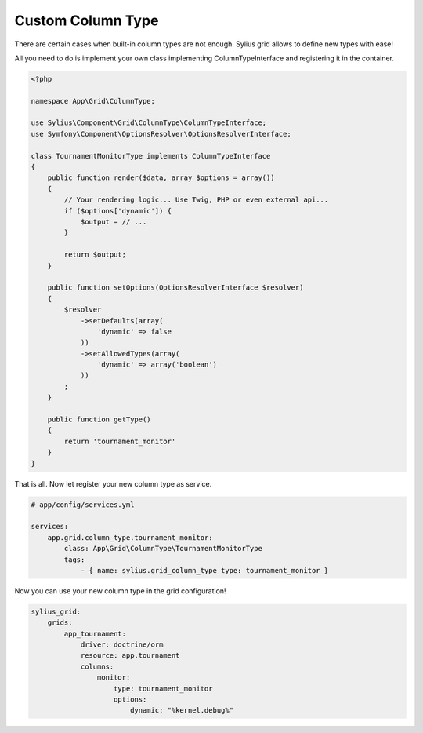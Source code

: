 Custom Column Type
==================

There are certain cases when built-in column types are not enough. Sylius grid allows to define new types with ease!

All you need to do is implement your own class implementing ColumnTypeInterface and registering it in the container.

.. code-block:: php

    <?php

    namespace App\Grid\ColumnType;

    use Sylius\Component\Grid\ColumnType\ColumnTypeInterface;
    use Symfony\Component\OptionsResolver\OptionsResolverInterface;

    class TournamentMonitorType implements ColumnTypeInterface
    {
        public function render($data, array $options = array())
        {
            // Your rendering logic... Use Twig, PHP or even external api...
            if ($options['dynamic']) {
                $output = // ...
            }

            return $output;
        }

        public function setOptions(OptionsResolverInterface $resolver)
        {
            $resolver
                ->setDefaults(array(
                    'dynamic' => false
                ))
                ->setAllowedTypes(array(
                    'dynamic' => array('boolean')
                ))
            ;
        }

        public function getType()
        {
            return 'tournament_monitor'
        }
    }

That is all. Now let register your new column type as service.

.. code-block:: yaml

    # app/config/services.yml

    services:
        app.grid.column_type.tournament_monitor:
            class: App\Grid\ColumnType\TournamentMonitorType
            tags:
                - { name: sylius.grid_column_type type: tournament_monitor }

Now you can use your new column type in the grid configuration!

.. code-block:: yaml

    sylius_grid:
        grids:
            app_tournament:
                driver: doctrine/orm
                resource: app.tournament
                columns:
                    monitor:
                        type: tournament_monitor
                        options:
                            dynamic: "%kernel.debug%"
